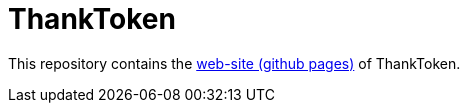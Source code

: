 = ThankToken

This repository contains the https://thanktoken.github.io[web-site (github pages)] of ThankToken.
